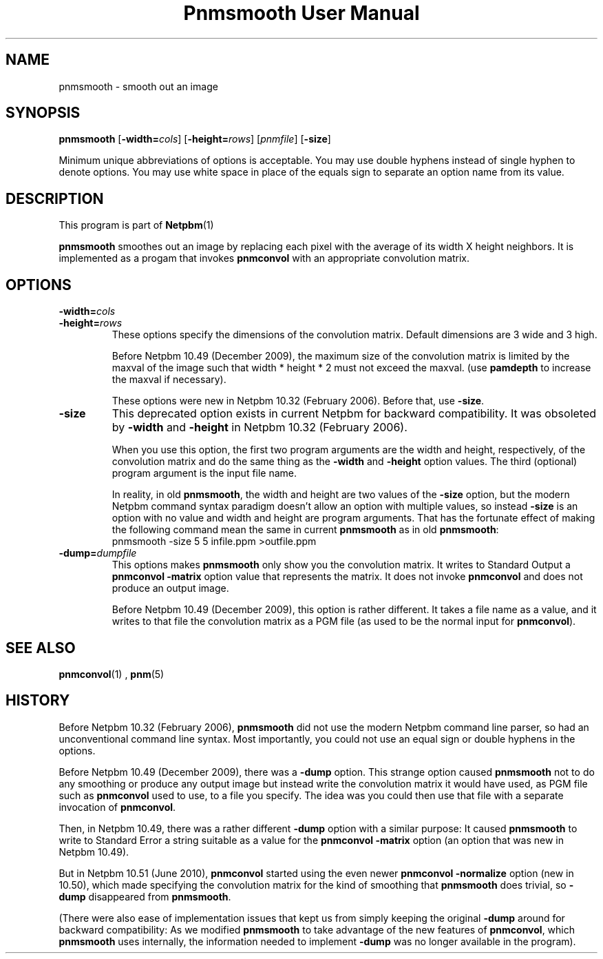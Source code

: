 \
.\" This man page was generated by the Netpbm tool 'makeman' from HTML source.
.\" Do not hand-hack it!  If you have bug fixes or improvements, please find
.\" the corresponding HTML page on the Netpbm website, generate a patch
.\" against that, and send it to the Netpbm maintainer.
.TH "Pnmsmooth User Manual" 0 "19 December 2009" "netpbm documentation"

.SH NAME

pnmsmooth - smooth out an image

.UN synopsis
.SH SYNOPSIS

\fBpnmsmooth\fP
[\fB-width=\fP\fIcols\fP] [\fB-height=\fP\fIrows\fP]
[\fIpnmfile\fP] [\fB-size\fP]
.PP
Minimum unique abbreviations of options is acceptable.  You may use double
hyphens instead of single hyphen to denote options.  You may use white
space in place of the equals sign to separate an option name from its value.

.UN description
.SH DESCRIPTION
.PP
This program is part of
.BR Netpbm (1)
.
.PP
\fBpnmsmooth\fP smoothes out an image by replacing each pixel with the
average of its width X height neighbors.  It is implemented as a progam that
invokes \fBpnmconvol\fP with an appropriate convolution matrix.

.UN options
.SH OPTIONS


.TP
\fB-width=\fP\fIcols\fP
.TP
\fB-height=\fP\fIrows\fP
These options specify the dimensions of the convolution matrix.
Default dimensions are 3 wide and 3 high.
.sp
Before Netpbm 10.49 (December 2009), the maximum size of the convolution
matrix is limited by the maxval of the image such that width * height * 2 must
not exceed the maxval.  (use \fBpamdepth\fP to increase the maxval if
necessary).
.sp
These options were new in Netpbm 10.32 (February 2006).  Before that,
use \fB-size\fP.

.TP
\fB-size\fP
This deprecated option exists in current Netpbm for backward
compatibility.  It was obsoleted by \fB-width\fP and \fB-height\fP
in Netpbm 10.32 (February 2006).
.sp
When you use this option, the first two program arguments are the width
and height, respectively, of the convolution matrix and do the same thing
as the \fB-width\fP and \fB-height\fP option values.  The third
(optional) program argument is the input file name.
.sp
In reality, in old \fBpnmsmooth\fP, the width and height are two
values of the \fB-size\fP option, but the modern Netpbm command syntax
paradigm doesn't allow an option with multiple values, so instead
\fB-size\fP is an option with no value and width and height are program
arguments.  That has the fortunate effect of making the following command
mean the same in current \fBpnmsmooth\fP as in old \fBpnmsmooth\fP:
.nf
\f(CW
     pnmsmooth -size 5 5 infile.ppm >outfile.ppm
\fP
.fi

.TP
\fB-dump=\fP\fIdumpfile\fP
This options makes \fBpnmsmooth\fP only show you the
convolution matrix.  It writes to Standard Output a \fBpnmconvol\fP
\fB-matrix\fP option value that represents the matrix.  It does not
invoke \fBpnmconvol\fP and does not produce an output image.
.sp
Before Netpbm 10.49 (December 2009), this option is rather different.
It takes a file name as a value, and it writes to that file the
convolution matrix as a PGM file (as used to be the normal input for
\fBpnmconvol\fP).





.UN seealso
.SH SEE ALSO
.BR pnmconvol (1)
,
.BR pnm (5)


.UN history
.SH HISTORY
.PP
Before Netpbm 10.32 (February 2006), \fBpnmsmooth\fP did not use
the modern Netpbm command line parser, so had an unconventional command line
syntax.  Most importantly, you could not use an equal sign or double
hyphens in the options.
.PP
Before Netpbm 10.49 (December 2009), there was a \fB-dump\fP option.
This strange option caused \fBpnmsmooth\fP not to do any smoothing or
produce any output image but instead write the convolution matrix it
would have used, as PGM file such as \fBpnmconvol\fP used to use, to
a file you specify.  The idea was you could then use that file with a
separate invocation of \fBpnmconvol\fP.
.PP
Then, in Netpbm 10.49, there was a rather different \fB-dump\fP
option with a similar purpose: It caused \fBpnmsmooth\fP to write to
Standard Error a string suitable as a value for the \fBpnmconvol\fP
\fB-matrix\fP option (an option that was new in Netpbm 10.49).
.PP
But in Netpbm 10.51 (June 2010), \fBpnmconvol\fP started using the even
newer \fBpnmconvol\fP \fB-normalize\fP option (new in 10.50), which made
specifying the convolution matrix for the kind of smoothing that
\fBpnmsmooth\fP does trivial, so \fB-dump\fP disappeared from
\fBpnmsmooth\fP.
.PP
(There were also ease of implementation issues that kept us from simply
keeping the original \fB-dump\fP around for backward compatibility: As we
modified \fBpnmsmooth\fP to take advantage of the new features of
\fBpnmconvol\fP, which \fBpnmsmooth\fP uses internally, the information
needed to implement \fB-dump\fP was no longer available in the program).
